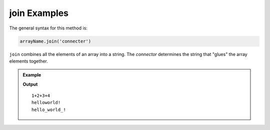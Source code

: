 .. _join-examples:

**join** Examples
==================

The general syntax for this method is:

.. sourcecode:: js

   arrayName.join('connecter')

``join`` combines all the elements of an array into a string. The *connector*
determines the string that "glues" the array elements together.

.. admonition:: Example

   .. sourcecode:: js
      :linenos:

      let arr = [1, 2, 3, 4];
      let words = ['hello', 'world', '!'];
      let newString = '';

      newString = arr.join("+");
      console.log(newString);

      newString = words.join("");
      console.log(newString);

      newString = words.join("_");
      console.log(newString);

   **Output**

   ::

      1+2+3+4
      helloworld!
      hello_world_!